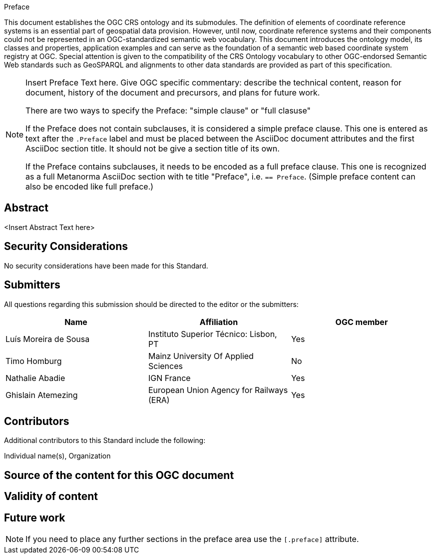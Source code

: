 
////
== Keywords

Keywords inserted here automatically by Metanorma
////


.Preface

This document establishes the OGC CRS ontology and its submodules.
The definition of elements of coordinate reference systems is an essential part of geospatial data provision.
However, until now, coordinate reference systems and their components could not be represented in an OGC-standardized semantic web vocabulary.
This document introduces the ontology model, its classes and properties, application examples and can serve as the foundation of a semantic web based coordinate system registry at OGC.
Special attention is given to the compatibility of the CRS Ontology vocabulary to other OGC-endorsed Semantic Web standards such as GeoSPARQL and alignments to other data standards are provided as part of this specification.

[NOTE]
====
Insert Preface Text here. Give OGC specific commentary: describe the technical content, reason for document, history of the document and precursors, and plans for future work.

There are two ways to specify the Preface: "simple clause" or "full clasuse"

If the Preface does not contain subclauses, it is considered a simple preface clause. This one is entered as text after the `.Preface` label and must be placed between the AsciiDoc document attributes and the first AsciiDoc section title. It should not be give a section title of its own.

If the Preface contains subclauses, it needs to be encoded as a full preface clause. This one is recognized as a full Metanorma AsciiDoc section with te title "Preface", i.e. `== Preface`. (Simple preface content can also be encoded like full preface.) 

====

////
*OGC Declaration*
////

////
[THIS TEXT IS ALREADY ADDED AUTOMATICALLY IN THE FRONTISPIECE OF ALL OGC DOUCMENTS]

Attention is drawn to the possibility that some of the elements of this document may be the subject of patent rights. The Open Geospatial Consortium shall not be held responsible for identifying any or all such patent rights.

Recipients of this document are requested to submit, with their comments, notification of any relevant patent claims or other intellectual property rights of which they may be aware that might be infringed by any implementation of the standard set forth in this document, and to provide supporting documentation.
////

////
NOTE: Uncomment ISO section if necessary

*ISO Declaration*

ISO (the International Organization for Standardization) is a worldwide federation of national standards bodies (ISO member bodies). The work of preparing International Standards is normally carried out through ISO technical committees. Each member body interested in a subject for which a technical committee has been established has the right to be represented on that committee. International organizations, governmental and non-governmental, in liaison with ISO, also take part in the work. ISO collaborates closely with the International Electrotechnical Commission (IEC) on all matters of electrotechnical standardization.

International Standards are drafted in accordance with the rules given in the ISO/IEC Directives, Part 2.

The main task of technical committees is to prepare International Standards. Draft International Standards adopted by the technical committees are circulated to the member bodies for voting. Publication as an International Standard requires approval by at least 75 % of the member bodies casting a vote.

Attention is drawn to the possibility that some of the elements of this document may be the subject of patent rights. ISO shall not be held responsible for identifying any or all such patent rights.
////

[abstract]
== Abstract

<Insert Abstract Text here>

[.preface]
== Security Considerations

//If no security considerations have been made for this Standard, use the following text.

No security considerations have been made for this Standard.

////
If security considerations have been made for this Standard, follow the examples found in IANA or IETF documents. Please see the following example.

“VRRP is designed for a range of internetworking environments that may employ different security policies. The protocol includes several authentication methods ranging from no authentication, simple clear text passwords, and strong authentication using IP Authentication with MD5 HMAC. The details on each approach including possible attacks and recommended environments follows.

Independent of any authentication type VRRP includes a mechanism (setting TTL=255, checking on receipt) that protects against VRRP packets being injected from another remote network. This limits most vulnerabilities to local attacks.
NOTE: The security measures discussed in the following sections only provide various kinds of authentication. No confidentiality is provided at all. This should be explicitly described as outside the scope....”
////

////
== Submitting organizations

Submitting organisations added automatically by Metanorma from document attributes
////

[.preface]
== Submitters
All questions regarding this submission should be directed to the editor or the submitters:


|===
|Name |Affiliation |OGC member

|Luís Moreira de Sousa | Instituto Superior Técnico: Lisbon, PT | Yes
|Timo Homburg | Mainz University Of Applied Sciences | No
|Nathalie Abadie | IGN France | Yes
|Ghislain Atemezing | European Union Agency for Railways (ERA) | Yes
|===


[.preface]
== Contributors

//This clause is optional.

Additional contributors to this Standard include the following:

Individual name(s), Organization

[.preface]
== Source of the content for this OGC document

[.preface]
== Validity of content

[.preface]
== Future work

[NOTE]
====
If you need to place any further sections in the preface area
use the `[.preface]` attribute.
====

